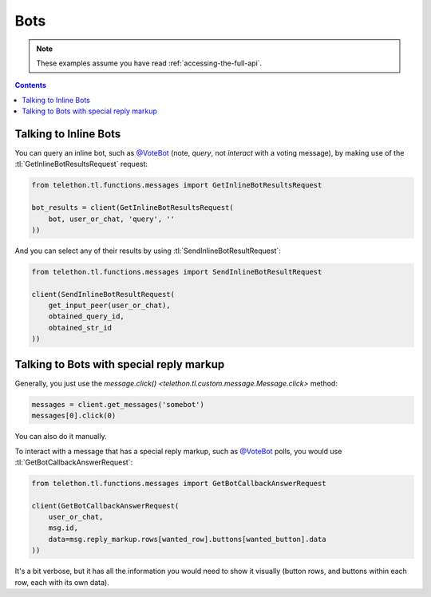 ====
Bots
====


.. note::

    These examples assume you have read :ref:`accessing-the-full-api`.

.. contents::


Talking to Inline Bots
**********************

You can query an inline bot, such as `@VoteBot`__ (note, *query*,
not *interact* with a voting message), by making use of the
:tl:`GetInlineBotResultsRequest` request:

.. code-block:: python

    from telethon.tl.functions.messages import GetInlineBotResultsRequest

    bot_results = client(GetInlineBotResultsRequest(
        bot, user_or_chat, 'query', ''
    ))

And you can select any of their results by using
:tl:`SendInlineBotResultRequest`:

.. code-block:: python

    from telethon.tl.functions.messages import SendInlineBotResultRequest

    client(SendInlineBotResultRequest(
        get_input_peer(user_or_chat),
        obtained_query_id,
        obtained_str_id
    ))


Talking to Bots with special reply markup
*****************************************

Generally, you just use the `message.click()
<telethon.tl.custom.message.Message.click>` method:

.. code-block:: python

    messages = client.get_messages('somebot')
    messages[0].click(0)

You can also do it manually.

To interact with a message that has a special reply markup, such as
`@VoteBot`__ polls, you would use :tl:`GetBotCallbackAnswerRequest`:

.. code-block:: python

    from telethon.tl.functions.messages import GetBotCallbackAnswerRequest

    client(GetBotCallbackAnswerRequest(
        user_or_chat,
        msg.id,
        data=msg.reply_markup.rows[wanted_row].buttons[wanted_button].data
    ))

It's a bit verbose, but it has all the information you would need to
show it visually (button rows, and buttons within each row, each with
its own data).

__ https://t.me/vote
__ https://t.me/vote
